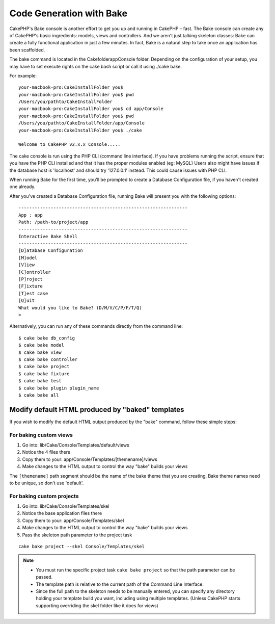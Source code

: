 Code Generation with Bake
#########################

CakePHP's Bake console is another effort to get you up and running
in CakePHP – fast. The Bake console can create any of CakePHP's
basic ingredients: models, views and controllers. And we aren't
just talking skeleton classes: Bake can create a fully functional
application in just a few minutes. In fact, Bake is a natural step
to take once an application has been scaffolded.

The bake command is located in the \Cakefolder\app\Console folder.
Depending on the configuration of your setup, you may have to set
execute rights on the cake bash script or call it using ./cake
bake. 

For example:
::

    your-macbook-pro:CakeInstallFolder you$
    your-macbook-pro:CakeInstallFolder you$ pwd
    /Users/you/pathto/CakeInstallFolder
    your-macbook-pro:CakeInstallFolder you$ cd app/Console
    your-macbook-pro:CakeInstallFolder you$ pwd
    /Users/you/pathto/CakeInstallFolder/app/Console
    your-macbook-pro:CakeInstallFolder you$ ./cake

    Welcome to CakePHP v2.x.x Console.....
    



The cake console is run using the PHP CLI (command line
interface). If you have problems running the script, ensure that
you have the PHP CLI installed and that it has the proper modules
enabled (eg: MySQL) Users also might have issues if the
database host is 'localhost' and should try '127.0.0.1' instead.
This could cause issues with PHP CLI.

When running Bake for the first time, you'll be prompted to create
a Database Configuration file, if you haven't created one already.

After you've created a Database Configuration file, running Bake
will present you with the following options:

::

    ---------------------------------------------------------------
    App : app
    Path: /path-to/project/app
    ---------------------------------------------------------------
    Interactive Bake Shell
    ---------------------------------------------------------------
    [D]atabase Configuration
    [M]odel
    [V]iew
    [C]ontroller
    [P]roject
    [F]ixture
    [T]est case
    [Q]uit
    What would you like to Bake? (D/M/V/C/P/F/T/Q)
    >

Alternatively, you can run any of these commands directly from the
command line::

    $ cake bake db_config
    $ cake bake model
    $ cake bake view
    $ cake bake controller
    $ cake bake project
    $ cake bake fixture
    $ cake bake test
    $ cake bake plugin plugin_name
    $ cake bake all


.. versionchanged:: 2.5
    Test files produced by ``bake test`` include calls to `PHPunit's markTestIncomplete() <http://phpunit.de/manual/3.7/en/incomplete-and-skipped-tests.html>`_ to draw attention to empty test methods. Before 2.5, empty tests pass silently.


Modify default HTML produced by "baked" templates
=================================================

If you wish to modify the default HTML output produced by the
"bake" command, follow these simple steps:

For baking custom views
------------------------


#. Go into: lib/Cake/Console/Templates/default/views
#. Notice the 4 files there
#. Copy them to your:
   app/Console/Templates/[themename]/views
#. Make changes to the HTML output to control the way "bake" builds
   your views

The ``[themename]`` path segment should be the name of the bake
theme that you are creating. Bake theme names need to be unique, so
don't use 'default'.

For baking custom projects
--------------------------

#. Go into: lib/Cake/Console/Templates/skel
#. Notice the base application files there
#. Copy them to your:
   app/Console/Templates/skel
#. Make changes to the HTML output to control the way "bake" builds
   your views
#. Pass the skeleton path parameter to the project task

::

    cake bake project --skel Console/Templates/skel

.. note::

    -  You must run the specific project task ``cake bake project`` so
       that the path parameter can be passed.
    -  The template path is relative to the current path of the Command
       Line Interface.
    -  Since the full path to the skeleton needs to be manually
       entered, you can specify any directory holding your template build
       you want, including using multiple templates. (Unless CakePHP starts
       supporting overriding the skel folder like it does for views)


.. meta::
    :title lang=en: Code Generation with Bake
    :keywords lang=en: command line interface,functional application,atabase,database configuration,bash script,basic ingredients,roject,odel,path path,code generation,scaffolding,windows users,configuration file,few minutes,config,iew,shell,models,running,mysql
